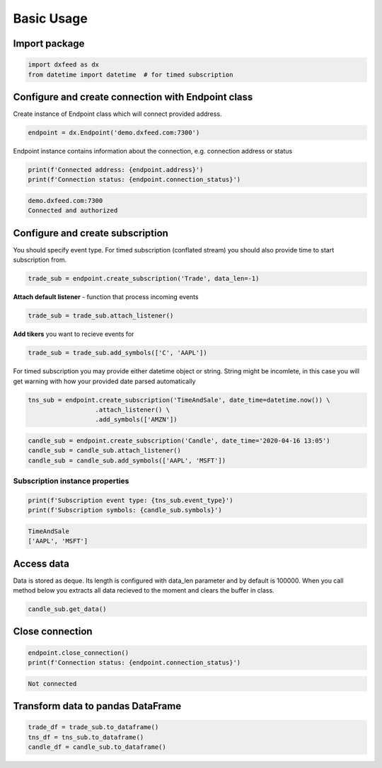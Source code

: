 .. _basic_usage:

Basic Usage
===========

Import package
~~~~~~~~~~~~~~

.. code:: ipython3

    import dxfeed as dx
    from datetime import datetime  # for timed subscription

Configure and create connection with Endpoint class
~~~~~~~~~~~~~~~~~~~~~~~~~~~~~~~~~~~~~~~~~~~~~~~~~~~

Create instance of Endpoint class which will connect provided address.

.. code:: ipython3

    endpoint = dx.Endpoint('demo.dxfeed.com:7300')

Endpoint instance contains information about the connection,
e.g. connection address or status

.. code:: ipython3

    print(f'Connected address: {endpoint.address}')
    print(f'Connection status: {endpoint.connection_status}')

.. code:: text

    demo.dxfeed.com:7300
    Connected and authorized

Configure and create subscription
~~~~~~~~~~~~~~~~~~~~~~~~~~~~~~~~~

You should specify event type. For timed subscription (conflated stream)
you should also provide time to start subscription from.

.. code:: ipython3

    trade_sub = endpoint.create_subscription('Trade', data_len=-1)

**Attach default listener** - function that process incoming events

.. code:: ipython3

    trade_sub = trade_sub.attach_listener()

**Add tikers** you want to recieve events for

.. code:: ipython3

    trade_sub = trade_sub.add_symbols(['C', 'AAPL'])

For timed subscription you may provide either datetime object or string.
String might be incomlete, in this case you will get warning with how
your provided date parsed automatically

.. code:: ipython3

    tns_sub = endpoint.create_subscription('TimeAndSale', date_time=datetime.now()) \
                      .attach_listener() \
                      .add_symbols(['AMZN'])

.. code:: ipython3

    candle_sub = endpoint.create_subscription('Candle', date_time='2020-04-16 13:05')
    candle_sub = candle_sub.attach_listener()
    candle_sub = candle_sub.add_symbols(['AAPL', 'MSFT'])

Subscription instance properties
^^^^^^^^^^^^^^^^^^^^^^^^^^^^^^^^

.. code:: ipython3

    print(f'Subscription event type: {tns_sub.event_type}')
    print(f'Subscription symbols: {candle_sub.symbols}')

.. code:: text

    TimeAndSale
    ['AAPL', 'MSFT']

Access data
~~~~~~~~~~~

Data is stored as deque. Its length is configured with data_len
parameter and by default is 100000. When you call method below you
extracts all data recieved to the moment and clears the buffer in class.

.. code:: ipython3

    candle_sub.get_data()

Close connection
~~~~~~~~~~~~~~~~

.. code:: ipython3

    endpoint.close_connection()
    print(f'Connection status: {endpoint.connection_status}')

.. code:: text

    Not connected

Transform data to pandas DataFrame
~~~~~~~~~~~~~~~~~~~~~~~~~~~~~~~~~~

.. code:: ipython3

    trade_df = trade_sub.to_dataframe()
    tns_df = tns_sub.to_dataframe()
    candle_df = candle_sub.to_dataframe()
